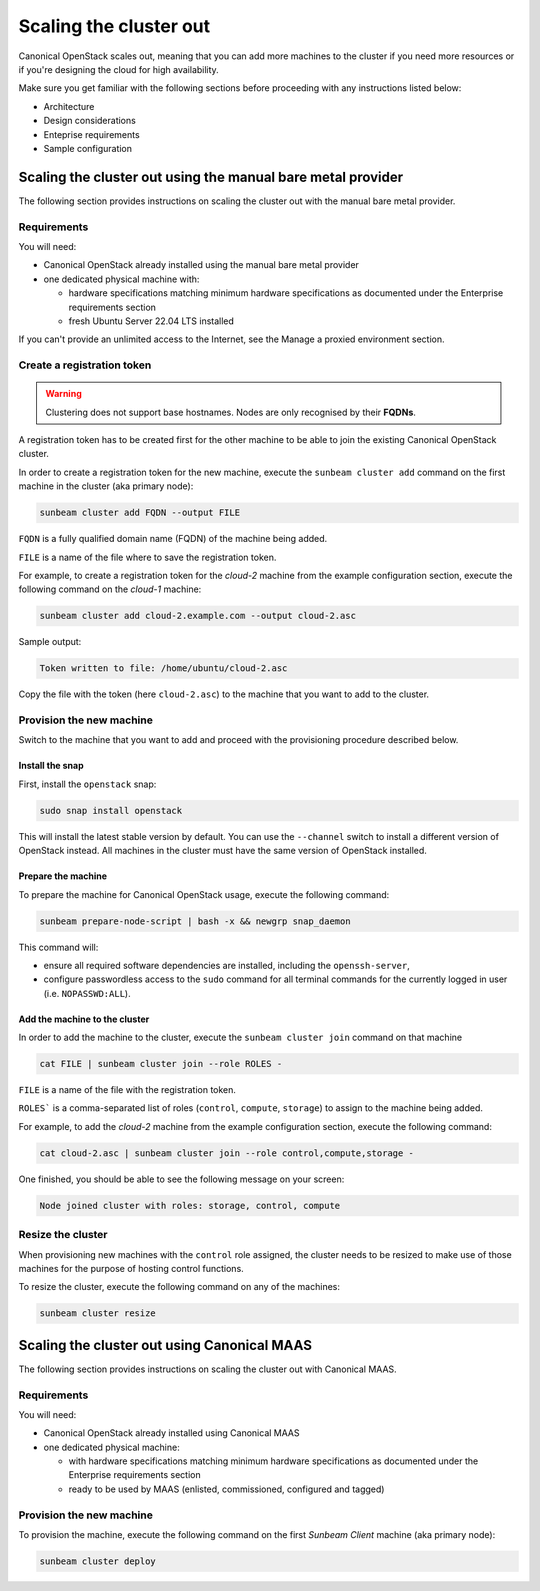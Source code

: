Scaling the cluster out
#######################

Canonical OpenStack scales out, meaning that you can add more machines to the cluster if you need more resources or if you're designing the cloud for high availability.

Make sure you get familiar with the following sections before proceeding with any instructions listed below:

* Architecture
* Design considerations
* Enteprise requirements
* Sample configuration

.. TODO: Add links to all the pages listed above

Scaling the cluster out using the manual bare metal provider
++++++++++++++++++++++++++++++++++++++++++++++++++++++++++++

The following section provides instructions on scaling the cluster out with the manual bare metal provider.

Requirements
------------

You will need:

* Canonical OpenStack already installed using the manual bare metal provider
* one dedicated physical machine with:

  * hardware specifications matching minimum hardware specifications as documented under the Enterprise requirements section
  * fresh Ubuntu Server 22.04 LTS installed

.. TODO: Add links to the "Install Canonical OpenStack using the manual bare metal provider" how-to guide and the Enterprise requirements section

.. TODO: TO be updated to Ubuntu Server 24.04 LTS once the re-base is complete

If you can't provide an unlimited access to the Internet, see the Manage a proxied environment section.

.. TODO: Add a link to the Manage a proxied environment section

Create a registration token
---------------------------

.. warning ::

   Clustering does not support base hostnames. Nodes are only recognised by their **FQDNs**.

A registration token has to be created first for the other machine to be able to join the existing Canonical OpenStack cluster.

In order to create a registration token for the new machine, execute the ``sunbeam cluster add`` command on the first machine in the cluster (aka primary node):

.. code-block :: text

   sunbeam cluster add FQDN --output FILE

``FQDN`` is a fully qualified domain name (FQDN) of the machine being added.

``FILE`` is a name of the file where to save the registration token.

For example, to create a registration token for the *cloud-2* machine from the example configuration section, execute the following command on the *cloud-1* machine:

.. TODO: Add a link to the Example configuration section

.. code-block :: text

   sunbeam cluster add cloud-2.example.com --output cloud-2.asc

Sample output:

.. code-block :: text

   Token written to file: /home/ubuntu/cloud-2.asc

Copy the file with the token (here ``cloud-2.asc``) to the machine that you want to add to the cluster.

Provision the new machine
-------------------------

Switch to the machine that you want to add and proceed with the provisioning procedure described below.

Install the snap
^^^^^^^^^^^^^^^^

First, install the ``openstack`` snap:

.. code-block :: text

   sudo snap install openstack

This will install the latest stable version by default. You can use the ``--channel`` switch to install a different version of OpenStack instead. All machines in the cluster must have the same version of OpenStack installed.

Prepare the machine
^^^^^^^^^^^^^^^^^^^

To prepare the machine for Canonical OpenStack usage, execute the following command:

.. code-block :: text

   sunbeam prepare-node-script | bash -x && newgrp snap_daemon

This command will:

* ensure all required software dependencies are installed, including the ``openssh-server``,
* configure passwordless access to the ``sudo`` command for all terminal commands for the currently logged in user (i.e. ``NOPASSWD:ALL``).

Add the machine to the cluster
^^^^^^^^^^^^^^^^^^^^^^^^^^^^^^

In order to add the machine to the cluster, execute the ``sunbeam cluster join`` command on that machine

.. code-block :: text

   cat FILE | sunbeam cluster join --role ROLES -

``FILE`` is a name of the file with the registration token.

``ROLES``` is a comma-separated list of roles (``control``, ``compute``, ``storage``) to assign to the machine being added.

For example, to add the *cloud-2* machine from the example configuration section, execute the following command:

.. TODO: Add a link to the Example configuration section

.. code-block :: text

   cat cloud-2.asc | sunbeam cluster join --role control,compute,storage -

One finished, you should be able to see the following message on your screen:

.. code-block :: text

   Node joined cluster with roles: storage, control, compute

Resize the cluster
------------------

When provisioning new machines with the ``control`` role assigned, the cluster needs to be resized to make use of those machines for the purpose of hosting control functions.

To resize the cluster, execute the following command on any of the machines:

.. code-block :: text

   sunbeam cluster resize

Scaling the cluster out using Canonical MAAS
++++++++++++++++++++++++++++++++++++++++++++

The following section provides instructions on scaling the cluster out with Canonical MAAS.

.. NOTE: To scale the cluster out, re-run the `sunbeam cluster deploy` command

Requirements
------------

You will need:

* Canonical OpenStack already installed using Canonical MAAS
* one dedicated physical machine:

  * with hardware specifications matching minimum hardware specifications as documented under the Enterprise requirements section
  * ready to be used by MAAS (enlisted, commissioned, configured and tagged)

.. TODO: Add links to the "Install Canonical OpenStack using the manual bare metal provider" how-to guide and the Enterprise requirements section

Provision the new machine
-------------------------

To provision the machine, execute the following command on the first *Sunbeam Client* machine (aka primary node):

.. code-block :: text

   sunbeam cluster deploy

